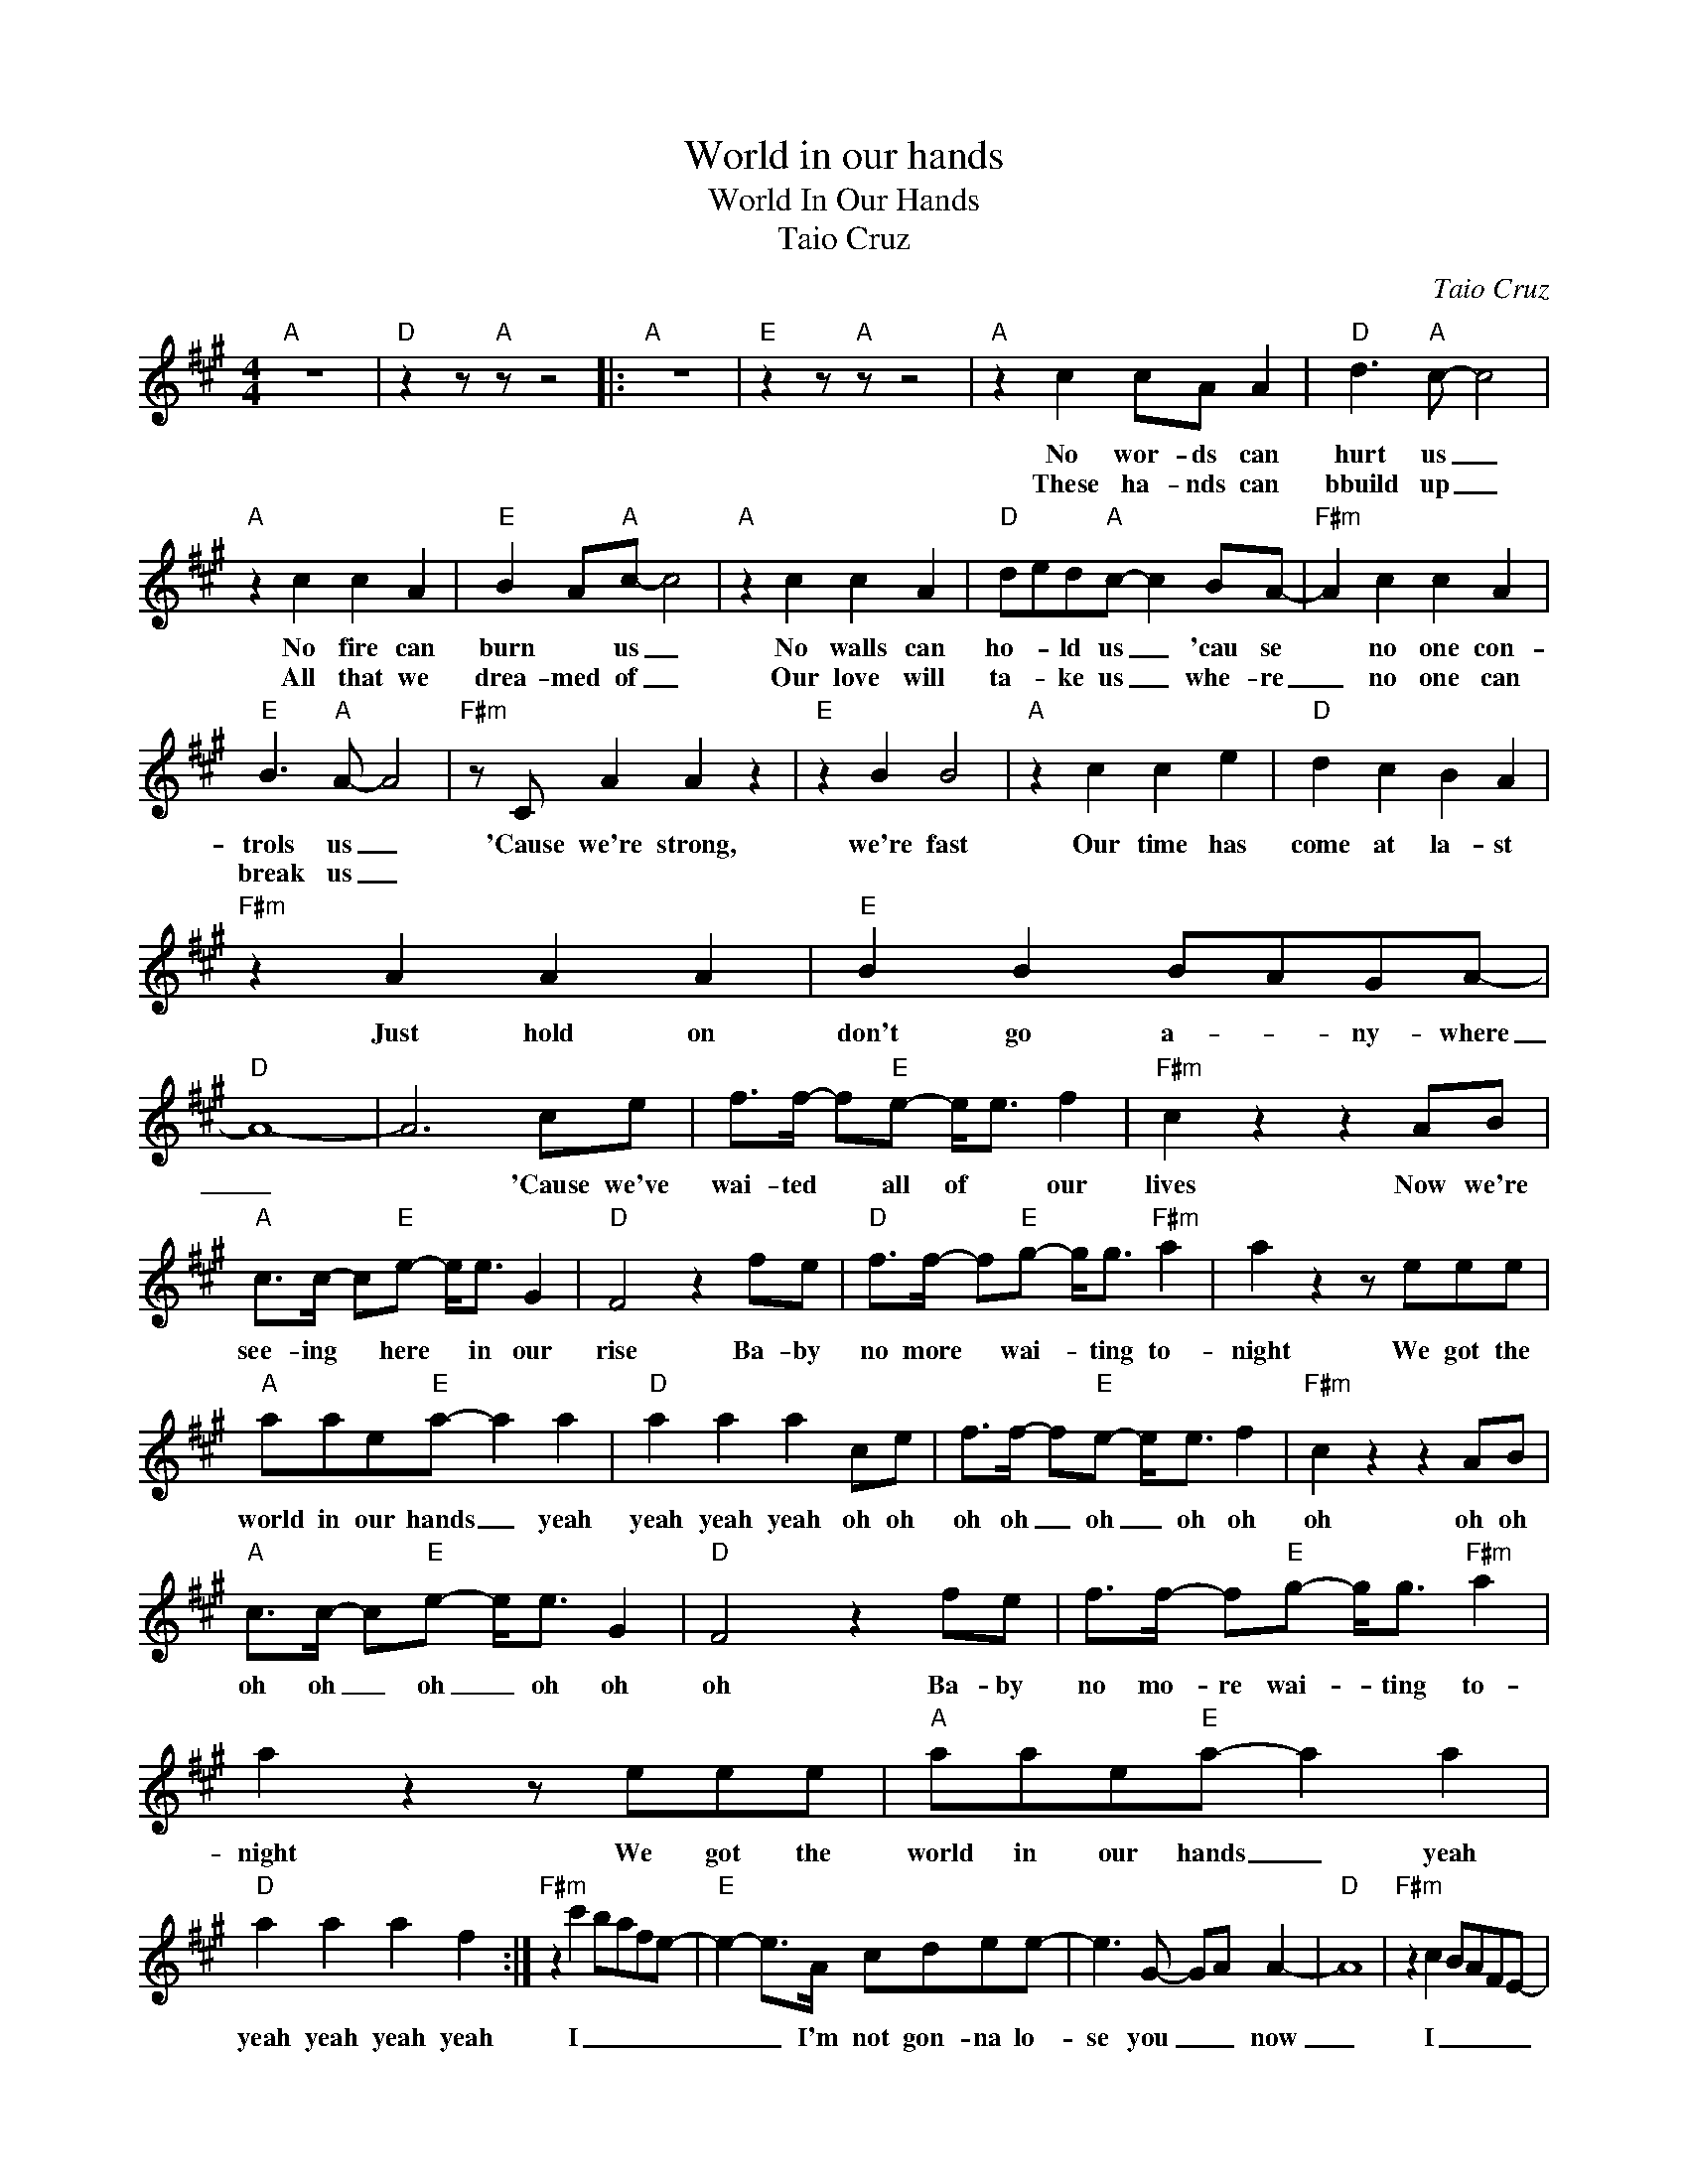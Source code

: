 X:1
T:World in our hands
T:World In Our Hands
T:Taio Cruz
C:Taio Cruz
Z:All Rights Reserved
L:1/8
M:4/4
K:A
V:1 treble 
%%MIDI program 40
%%MIDI control 7 100
%%MIDI control 10 64
V:1
"A" z8 |"D" z2 z"A" z z4 |:"A" z8 |"E" z2 z"A" z z4 |"A" z2 c2 cA A2 |"D" d3"A" c- c4 | %6
w: ||||No wor- ds can|hurt us _|
w: ||||These ha- nds can|bbuild up _|
"A" z2 c2 c2 A2 |"E" B2 A"A"c- c4 |"A" z2 c2 c2 A2 |"D" ded"A"c- c2 BA- |"F#m" A2 c2 c2 A2 | %11
w: No fire can|burn * us _|No walls can|ho- * ld us _ 'cau se|* no one con-|
w: All that we|drea- med of _|Our love will|ta- * ke us _ whe- re|_ no one can|
"E" B3"A" A- A4 |"F#m" z C A2 A2 z2 |"E" z2 B2 B4 |"A" z2 c2 c2 e2 |"D" d2 c2 B2 A2 | %16
w: trols us _|'Cause we're strong,|we're fast|Our time has|come at la- st|
w: break us _|||||
"F#m" z2 A2 A2 A2 |"E" B2 B2 BAGA- |"D" A8- | A6 ce | f>f- f"E"e- e<e f2 |"F#m" c2 z2 z2 AB | %22
w: Just hold on|don't go a- * ny- where|_|* 'Cause we've|wai- ted * all of * our|lives Now we're|
w: ||||||
"A" c>c- c"E"e- e<e G2 |"D" F4 z2 fe |"D" f>f- f"E"g- g<g"F#m" a2 | a2 z2 z eee | %26
w: see- ing * here * in our|rise Ba- by|no more * wai- * ting to-|night We got the|
w: ||||
"A" aae"E"a- a2 a2 |"D" a2 a2 a2 ce | f>f- f"E"e- e<e f2 |"F#m" c2 z2 z2 AB | %30
w: world in our hands _ yeah|yeah yeah yeah oh oh|oh oh _ oh _ oh oh|oh oh oh|
w: ||||
"A" c>c- c"E"e- e<e G2 |"D" F4 z2 fe | f>f- f"E"g- g<g"F#m" a2 | a2 z2 z eee |"A" aae"E"a- a2 a2 | %35
w: oh oh _ oh _ oh oh|oh Ba- by|no mo- re wai- * ting to-|night We got the|world in our hands _ yeah|
w: |||||
"D" a2 a2 a2 f2 :|"F#m" z2 c'2 bafe- |"E" e2- e>A cdee- | e3 G- GA A2- |"D" A8 |"F#m" z2 c2 BAFE- | %41
w: yeah yeah yeah yeah|I _ _ _ _|_ _ I'm not gon- na lo-|se you _ _ now|_|I _ _ _ _|
w: ||||||
"E" E3 E cdee- |"C#m" e3 g- ga a2- |"D" a8- | a4 z2 ce |: f>f- f"E"e- e<e f2 |"F#m" c2 z2 z2 AB | %47
w: _ I'm not gon- na lo-|se you _ _ now|_|* oh oh|oh oh _ oh _ oh oh|oh oh oh|
w: ||||||
"A" c>c- c"E"e- e<e G2 |"D" F4 z2 fe | f>f- f"E"g- g<g"F#m" a2 | a2 z2 z eee |"A" aae"E"a- a2 a2 |1 %52
w: oh oh _ oh _ oh oh|oh Ba- by|no mo- re wai- * ting to-|night We got the|world in our hands _ yeah|
w: |||||
"D" a2 a2 a2 ce :|2"D" a2 a2 a2 f2 |] %54
w: yeah yeah yeah oh oh|yeah yeah yeah yeah|
w: ||

